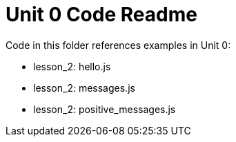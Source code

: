 = Unit 0 Code Readme

Code in this folder references examples in Unit 0:

* lesson_2: hello.js
* lesson_2: messages.js
* lesson_2: positive_messages.js